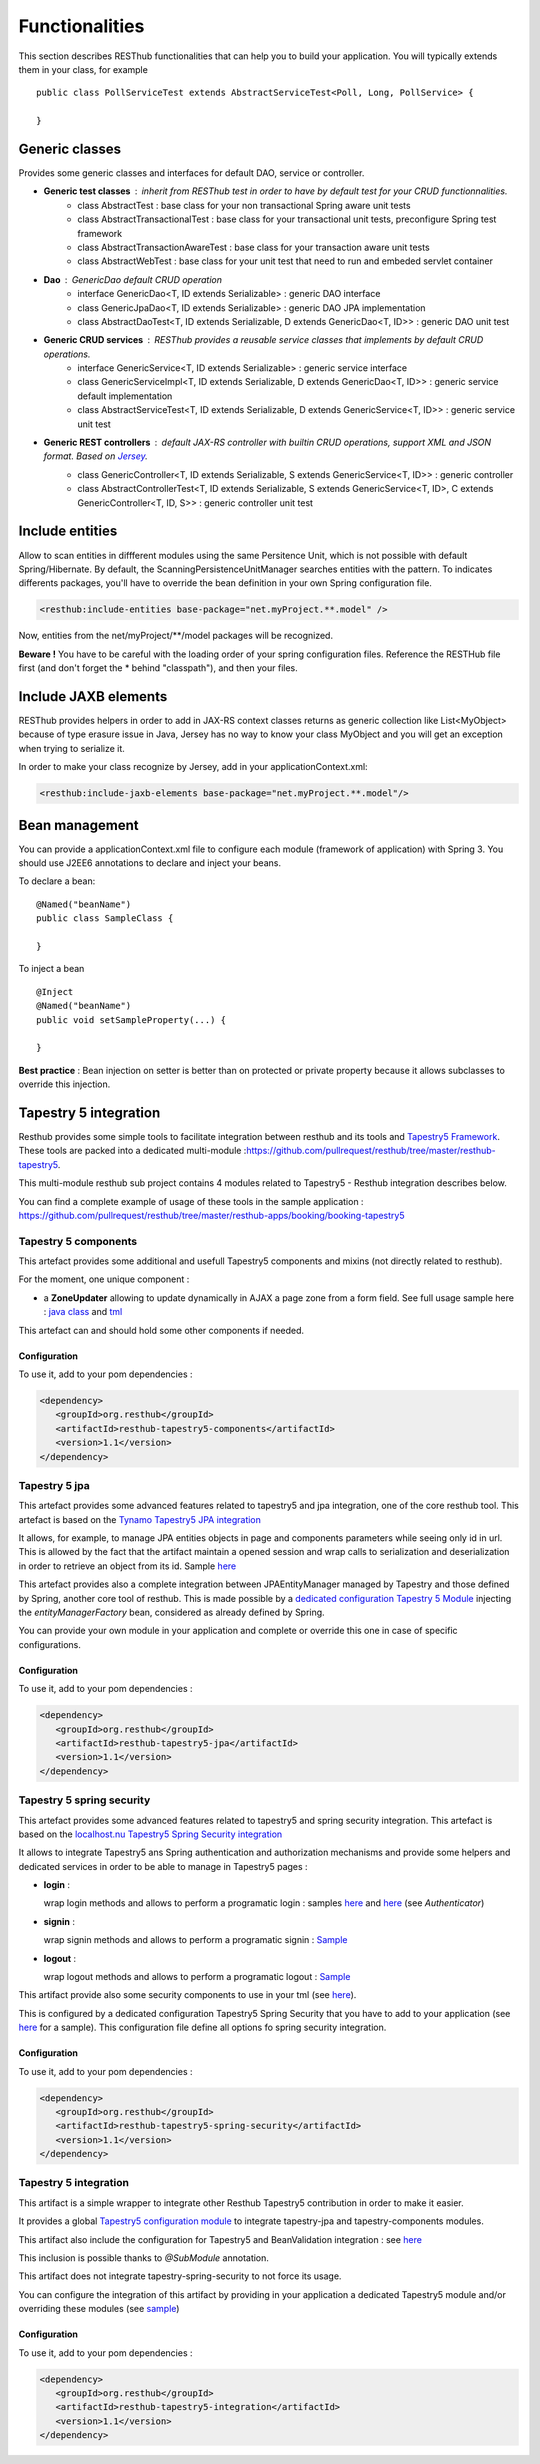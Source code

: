 ===============Functionalities===============This section describes RESThub functionalities that can help you to build your application. You will typically extends them in your class, for example ::	public class PollServiceTest extends AbstractServiceTest<Poll, Long, PollService> {		}Generic classes===============Provides some generic classes and interfaces for default DAO, service or controller.* **Generic test classes** : inherit from RESThub test in order to have by default test for your CRUD functionnalities.	* class AbstractTest : base class for your non transactional Spring aware unit tests	* class AbstractTransactionalTest : base class for your transactional unit tests, preconfigure Spring test framework	* class AbstractTransactionAwareTest : base class for your transaction aware unit tests	* class AbstractWebTest : base class for your unit test that need to run and embeded servlet container* **Dao** : GenericDao default CRUD operation	* interface GenericDao<T, ID extends Serializable> : generic DAO interface	* class GenericJpaDao<T, ID extends Serializable> : generic DAO JPA implementation	* class AbstractDaoTest<T, ID extends Serializable, D extends GenericDao<T, ID>> : generic DAO unit test * **Generic CRUD services** : RESThub provides a reusable service classes that implements by default CRUD operations.	* interface GenericService<T, ID extends Serializable> : generic service interface	* class GenericServiceImpl<T, ID extends Serializable, D extends GenericDao<T, ID>> : generic service default implementation	* class AbstractServiceTest<T, ID extends Serializable, D extends GenericService<T, ID>> : generic service unit test* **Generic REST controllers** : default JAX-RS controller with builtin CRUD operations, support XML and JSON format. Based on `Jersey <https://jersey.dev.java.net/>`_.	* class GenericController<T, ID extends Serializable, S extends GenericService<T, ID>> : generic controller	* class AbstractControllerTest<T, ID extends Serializable, S extends GenericService<T, ID>, C extends GenericController<T, ID, S>> : generic controller unit testInclude entities================Allow to scan entities in diffferent modules using the same Persitence Unit, which is not possible with default Spring/Hibernate.By default, the ScanningPersistenceUnitManager searches entities with the pattern.To indicates differents packages, you'll have to override the bean definition in your own Spring configuration file... code-block:: xml	<resthub:include-entities base-package="net.myProject.**.model" />Now, entities from the net/myProject/\*\*/model packages will be recognized.**Beware !** You have to be careful with the loading order of your spring configuration files.Reference the RESTHub file first (and don't forget the * behind "classpath"), and then your files.Include JAXB elements=====================RESThub provides helpers in order to add in JAX-RS context classes returns as generic collection like List<MyObject> because of type erasure issue in Java, Jersey has no way to know your class MyObject and you will get an exception when trying to serialize it.In order to make your class recognize by Jersey, add in your applicationContext.xml:.. code-block:: xml	<resthub:include-jaxb-elements base-package="net.myProject.**.model"/>Bean management===============You can provide a applicationContext.xml file to configure each module (framework of application) with Spring 3. You should use J2EE6 annotations to declare and inject your beans.To declare a bean::	@Named("beanName")	public class SampleClass {		}To inject a bean ::	@Inject	@Named("beanName")	public void setSampleProperty(...) {		}**Best practice** : Bean injection on setter is better than on protected or private property because it allows subclasses to override this injection.Tapestry 5 integration======================Resthub provides some simple tools to facilitate integration between resthub and its tools and `Tapestry5 Framework <http://tapestry.apache.org/index.html>`_. These tools are packed into a dedicated multi-module :https://github.com/pullrequest/resthub/tree/master/resthub-tapestry5.This multi-module resthub sub project contains 4 modules related to Tapestry5 - Resthub integration describes below.You can find a complete example of usage of these tools in the sample application : https://github.com/pullrequest/resthub/tree/master/resthub-apps/booking/booking-tapestry5Tapestry 5 components+++++++++++++++++++++This artefact provides some additional and usefull Tapestry5 components and mixins (not directly related to resthub).For the moment, one unique component  : * a **ZoneUpdater** allowing to update dynamically in AJAX a page zone from a form field. See full usage sample   here : `java class <https://github.com/pullrequest/resthub/blob/master/resthub-apps/booking/booking-tapestry5/src/main/java/org/resthub/booking/webapp/t5/pages/Search.java>`_   and `tml <https://github.com/pullrequest/resthub/blob/master/resthub-apps/booking/booking-tapestry5/src/main/resources/org/resthub/booking/webapp/t5/pages/Search.tml>`_This artefact can and should hold some other components if needed.Configuration-------------To use it, add to your pom dependencies : .. code-block:: xml   <dependency>      <groupId>org.resthub</groupId>      <artifactId>resthub-tapestry5-components</artifactId>      <version>1.1</version>   </dependency>Tapestry 5 jpa++++++++++++++This artefact provides some advanced features related to tapestry5 and jpa integration, one of the core resthub tool. This artefact is based on the `TynamoTapestry5 JPA integration <http://tynamo.org/tapestry-jpa+guide>`_It allows, for example, to manage JPA entities objects in page and components parameters while seeing only id in url. This is allowed by the fact thatthe artifact maintain a opened session and wrap calls to serialization and deserialization in order to retrieve an object from its id. Sample `here <https://github.com/pullrequest/resthub/blob/master/resthub-apps/booking/booking-tapestry5/src/main/java/org/resthub/booking/webapp/t5/components/hotel/HotelDisplay.java>`_This artefact provides also a complete integration between JPAEntityManager managed by Tapestry and those defined by Spring, another core tool of resthub.This is made possible by a `dedicated configuration Tapestry 5 Module <https://github.com/pullrequest/resthub/blob/master/resthub-tapestry5/resthub-tapestry5-jpa/src/main/java/org/resthub/tapestry5/jpa/services/ResthubJPAModule.java>`_ injecting the `entityManagerFactory` bean, considered as already defined by Spring.You can provide your own module in your application and complete or override this one in case of specific configurations.Configuration-------------To use it, add to your pom dependencies : .. code-block:: xml   <dependency>      <groupId>org.resthub</groupId>      <artifactId>resthub-tapestry5-jpa</artifactId>      <version>1.1</version>   </dependency>Tapestry 5 spring security++++++++++++++++++++++++++This artefact provides some advanced features related to tapestry5 and spring security integration. This artefact is based on the `localhost.nuTapestry5 Spring Security integration <http://www.localhost.nu/java/tapestry-spring-security/conf.html>`_It allows to integrate Tapestry5 ans Spring authentication and authorization mechanisms and provide some helpers and dedicated servicesin order to be able to manage in Tapestry5 pages :* **login** :   wrap login methods and allows to perform a programatic login : samples `here <https://github.com/pullrequest/resthub/blob/master/resthub-apps/booking/booking-tapestry5/src/main/java/org/resthub/booking/webapp/t5/pages/Signup.java>`_  and `here <https://github.com/pullrequest/resthub/blob/master/resthub-apps/booking/booking-tapestry5/src/main/java/org/resthub/booking/webapp/t5/components/Layout.java>`_ (see `Authenticator`)* **signin** :   wrap signin methods and allows to perform a programatic signin : `Sample <https://github.com/pullrequest/resthub/blob/master/resthub-apps/booking/booking-tapestry5/src/main/java/org/resthub/booking/webapp/t5/pages/Signin.java>`_* **logout** :  wrap logout methods and allows to perform a programatic logout : `Sample <https://github.com/pullrequest/resthub/blob/master/resthub-apps/booking/booking-tapestry5/src/main/java/org/resthub/booking/webapp/t5/components/Layout.java>`_This artifact provide also some security components to use in your tml (see `here <http://www.localhost.nu/java/tapestry-spring-security/ref/index.html>`_).This is configured by a dedicated configuration Tapestry5 Spring Security that you have to add to your application (see `here <https://github.com/pullrequest/resthub/blob/master/resthub-apps/booking/booking-tapestry5/src/main/java/org/resthub/booking/webapp/t5/services/BookingSecurityModule.java>`_ for a sample).This configuration file define all options fo spring security integration.Configuration-------------To use it, add to your pom dependencies : .. code-block:: xml   <dependency>      <groupId>org.resthub</groupId>      <artifactId>resthub-tapestry5-spring-security</artifactId>      <version>1.1</version>   </dependency>Tapestry 5 integration++++++++++++++++++++++This artifact is a simple wrapper to integrate other Resthub Tapestry5 contribution in order to make it easier.It provides a global `Tapestry5 configuration module <https://github.com/pullrequest/resthub/blob/master/resthub-tapestry5/resthub-tapestry5-integration/src/main/java/org/resthub/tapestry5/services/ResthubModule.java>`_to integrate tapestry-jpa and tapestry-components modules. This artifact also include the configuration for Tapestry5 and BeanValidation integration : see `here <https://github.com/pullrequest/resthub/blob/master/resthub-tapestry5/resthub-tapestry5-integration/src/main/java/org/resthub/tapestry5/validation/services/ResthubValidationModule.java>`_This inclusion is possible thanks to `@SubModule` annotation.This artifact does not integrate tapestry-spring-security to not force its usage.You can configure the integration of this artifact by providing in your application a dedicated Tapestry5 module and/or overriding these modules(see `sample <https://github.com/pullrequest/resthub/tree/master/resthub-apps/booking/booking-tapestry5/src/main/java/org/resthub/booking/webapp/t5/services>`_)Configuration-------------To use it, add to your pom dependencies : .. code-block:: xml   <dependency>      <groupId>org.resthub</groupId>      <artifactId>resthub-tapestry5-integration</artifactId>      <version>1.1</version>   </dependency>